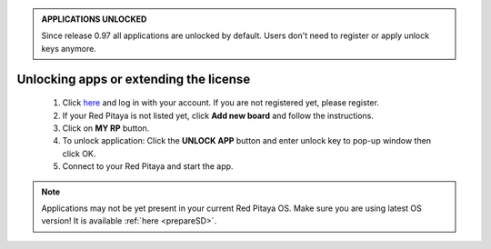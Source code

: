 .. admonition:: APPLICATIONS UNLOCKED

    Since release 0.97 all applications are unlocked by default.
    Users don't need to register or apply unlock keys anymore.

#######################################
Unlocking apps or extending the license
#######################################

    1. Click `here <http://store.redpitaya.com/myequipment/list/>`_ and log in with your account.
       If you are not registered yet, please register.
    #. If your Red Pitaya is not listed yet, click **Add new board** and follow the instructions.
    #. Click on **MY RP** button.
    #. To unlock application: Click the **UNLOCK APP** button and enter unlock key to pop-up window then click OK.
    #. Connect to your Red Pitaya and start the app.

.. note::

   Applications may not be yet present in your current Red Pitaya OS.
   Make sure you are using latest OS version!
   It is available :ref:`here <prepareSD>`.
